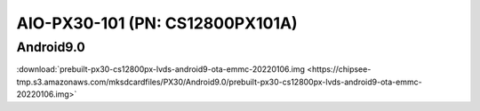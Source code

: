 AIO-PX30-101 (PN: CS12800PX101A)
################################


.. _CS12800PX101A-android:

Android9.0
----------

| :download:`prebuilt-px30-cs12800px-lvds-android9-ota-emmc-20220106.img <https://chipsee-tmp.s3.amazonaws.com/mksdcardfiles/PX30/Android9.0/prebuilt-px30-cs12800px-lvds-android9-ota-emmc-20220106.img>`
